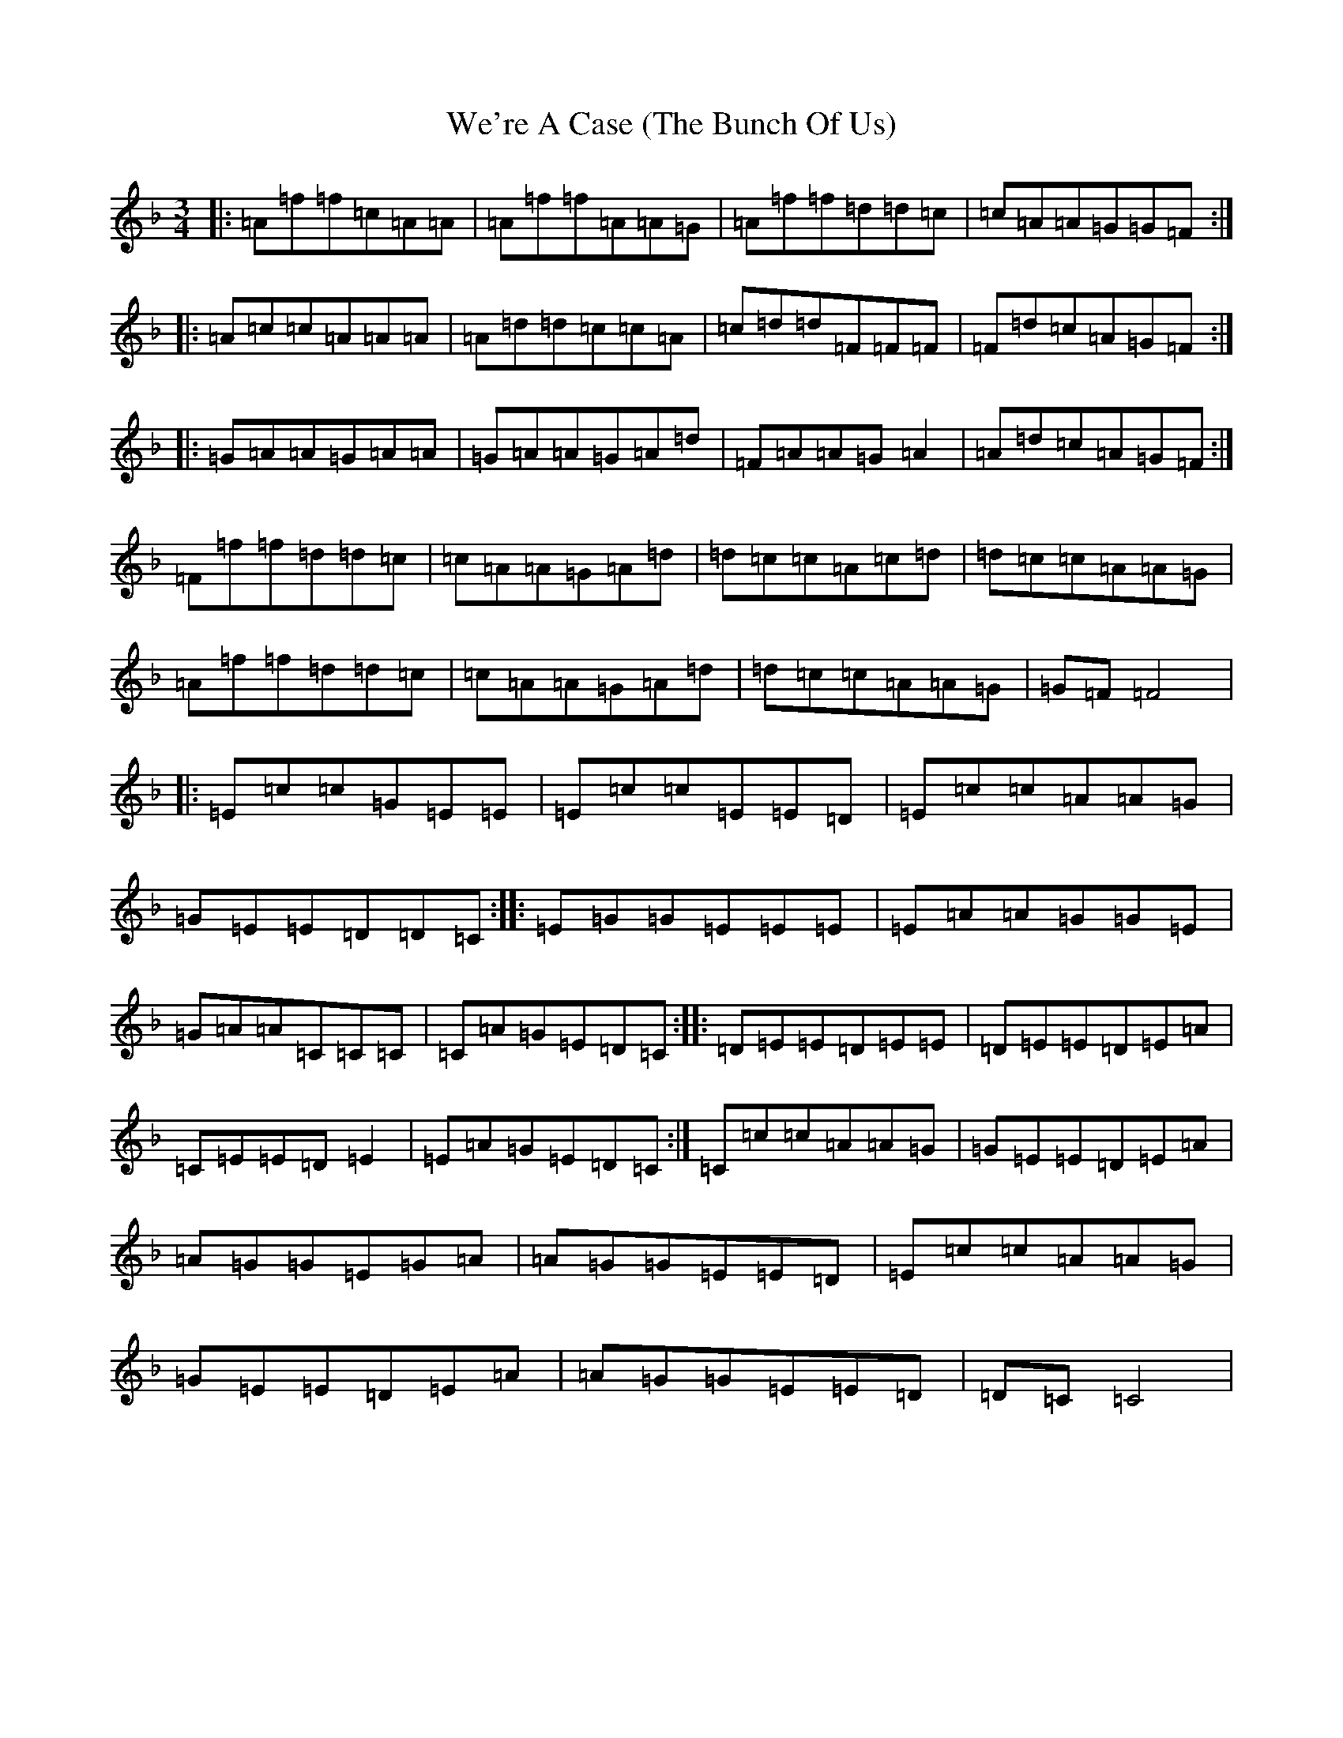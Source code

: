 X: 22202
T: We're A Case (The Bunch Of Us)
S: https://thesession.org/tunes/10056#setting20191
R: waltz
M:3/4
L:1/8
K: C Mixolydian
|:=A=f=f=c=A=A|=A=f=f=A=A=G|=A=f=f=d=d=c|=c=A=A=G=G=F:||:=A=c=c=A=A=A|=A=d=d=c=c=A|=c=d=d=F=F=F|=F=d=c=A=G=F:||:=G=A=A=G=A=A|=G=A=A=G=A=d|=F=A=A=G=A2|=A=d=c=A=G=F:|=F=f=f=d=d=c|=c=A=A=G=A=d|=d=c=c=A=c=d|=d=c=c=A=A=G|=A=f=f=d=d=c|=c=A=A=G=A=d|=d=c=c=A=A=G|=G=F=F4|:=E=c=c=G=E=E|=E=c=c=E=E=D|=E=c=c=A=A=G|=G=E=E=D=D=C:||:=E=G=G=E=E=E|=E=A=A=G=G=E|=G=A=A=C=C=C|=C=A=G=E=D=C:||:=D=E=E=D=E=E|=D=E=E=D=E=A|=C=E=E=D=E2|=E=A=G=E=D=C:|=C=c=c=A=A=G|=G=E=E=D=E=A|=A=G=G=E=G=A|=A=G=G=E=E=D|=E=c=c=A=A=G|=G=E=E=D=E=A|=A=G=G=E=E=D|=D=C=C4|